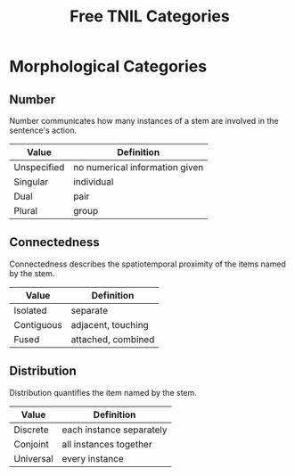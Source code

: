 #+title: Free TNIL Categories
* Morphological Categories
** Number
Number communicates how many instances of a stem are involved in the sentence's action.
| Value       | Definition                     |
|-------------+--------------------------------|
| Unspecified | no numerical information given |
| Singular    | individual                     |
| Dual        | pair                           |
| Plural      | group                          |
** Connectedness
Connectedness describes the spatiotemporal proximity of the items named by the stem.
| Value      | Definition         |
|------------+--------------------|
| Isolated   | separate           |
| Contiguous | adjacent, touching |
| Fused      | attached, combined |
** Distribution
Distribution quantifies the item named by the stem.
| Value     | Definition               |
|-----------+--------------------------|
| Discrete  | each instance separately |
| Conjoint  | all instances together   |
| Universal | every instance           |

